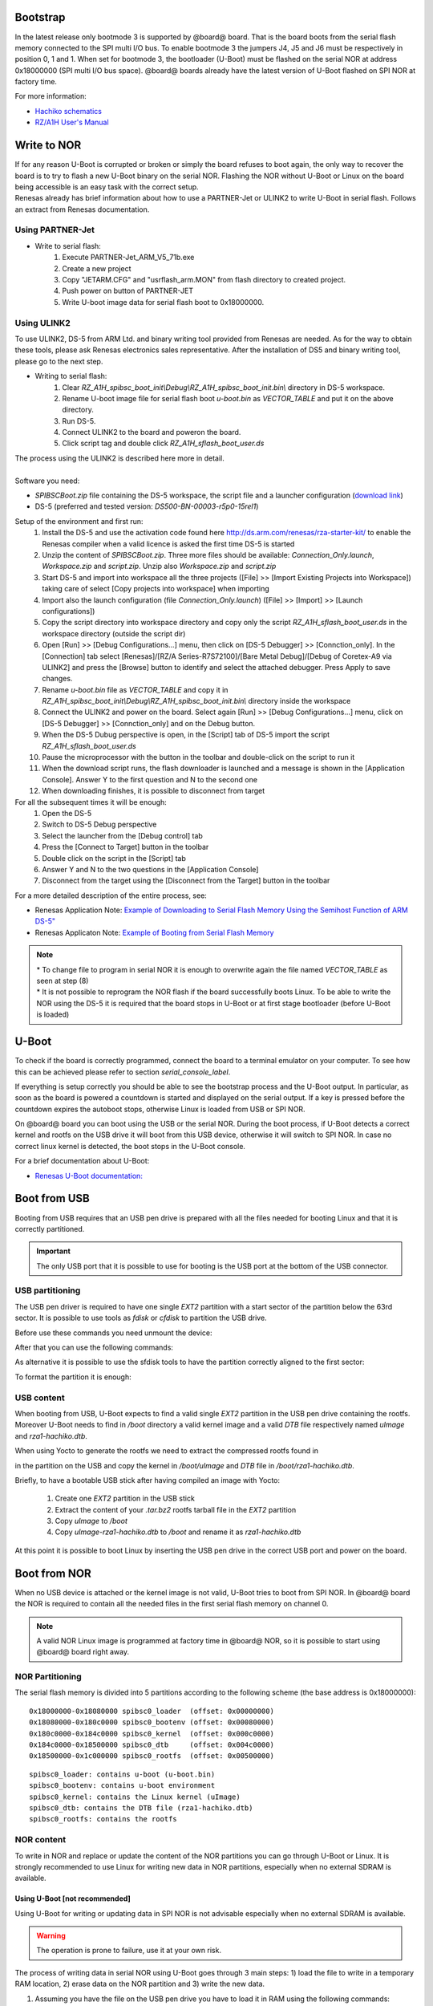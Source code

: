 Bootstrap
=========

In the latest release only bootmode 3 is supported by @board@ board. That is the board boots from the serial flash memory connected to the SPI multi I/O bus.
To enable bootmode 3 the jumpers J4, J5 and J6 must be respectively in position 0, 1 and 1. When set for bootmode 3, the bootloader (U-Boot) must be flashed on the serial NOR at address 0x18000000 (SPI multi I/O bus space).
@board@ boards already have the latest version of U-Boot flashed on SPI NOR at factory time.

For more information:

* `Hachiko schematics <http://downloads.architechboards.com/hachiko/doc/RSR977B.pdf>`_
* `RZ/A1H User's Manual <http://downloads.architechboards.com/hachiko/doc/r01uh0403ej0060_rz_a1h.pdf>`_

.. _flashing_NOR:

Write to NOR
============

| If for any reason U-Boot is corrupted or broken or simply the board refuses to boot again, the only way to recover the board is to try to flash a new U-Boot binary on the serial NOR. Flashing the NOR without U-Boot or Linux on the board being accessible is an easy task with the correct setup.
| Renesas already has brief information about how to use a PARTNER-Jet or ULINK2 to write U-Boot in serial flash. Follows an extract from Renesas documentation.

Using PARTNER-Jet
-----------------

* Write to serial flash:
	1. Execute PARTNER-Jet_ARM_V5_71b.exe
	2. Create a new project
	3. Copy "JETARM.CFG" and "usrflash_arm.MON" from flash directory
	   to created project.
	4. Push power on button of PARTNER-JET
	5. Write U-boot image data for serial flash boot to 0x18000000.


Using ULINK2
------------

To use ULINK2, DS-5 from ARM Ltd. and binary writing tool provided from Renesas are needed. As for the way to obtain these tools, please ask Renesas electronics sales representative. After the installation of DS5 and binary writing tool, please go to the next step.

* Writing to serial flash:
	1. Clear *RZ_A1H_spibsc_boot_init\\Debug\\RZ_A1H_spibsc_boot_init.bin\\* directory in DS-5 workspace. 
	2. Rename U-boot image file for serial flash boot *u-boot.bin* as *VECTOR_TABLE* and put it on the above directory.
	3. Run DS-5.
	4. Connect ULINK2 to the board and poweron the board.
	5. Click script tag and double click *RZ_A1H_sflash_boot_user.ds*

| The process using the ULINK2 is described here more in detail. 
|
| Software you need:

* *SPIBSCBoot.zip* file containing the DS-5 workspace, the script file and a launcher configuration 
  (`download link <http://downloads.architechboards.com/hachiko/doc/SPIBSCBoot.zip>`_)
* DS-5 (preferred and tested version: *DS500-BN-00003-r5p0-15rel1*)

Setup of the environment and first run:
	1. Install the DS-5 and use the activation code found here `http://ds.arm.com/renesas/rza-starter-kit/ <http://ds.arm.com/renesas/rza-starter-kit/>`_ to enable the Renesas compiler when a valid licence is asked the first time DS-5 is started
	2. Unzip the content of *SPIBSCBoot.zip*. Three more files should be available: *Connection_Only.launch*, *Workspace.zip* and *script.zip*. Unzip also *Workspace.zip* and *script.zip*
	3. Start DS-5 and import into workspace all the three projects ([File] >> [Import Existing Projects into Workspace]) taking care of select [Copy projects into workspace] when importing
	4. Import also the launch configuration (file *Connection_Only.launch*) ([File] >> [Import] >> [Launch configurations])
	5. Copy the script directory into workspace directory and copy only the script *RZ_A1H_sflash_boot_user.ds* in the workspace directory (outside the script dir)
	6. Open [Run] >> [Debug Configurations...] menu, then click on [DS-5 Debugger] >> [Connction_only]. In the [Connection] tab select [Renesas]/[RZ/A Series-R7S72100]/[Bare Metal Debug]/[Debug of Coretex-A9 via ULINK2] and press the [Browse] button to identify and select the attached debugger. Press Apply to save changes.
	7. Rename *u-boot.bin* file as *VECTOR_TABLE* and copy it in *RZ_A1H_spibsc_boot_init\\Debug\\RZ_A1H_spibsc_boot_init.bin\\* directory inside the workspace
	8. Connect the ULINK2 and power on the board. Select again [Run] >> [Debug Configurations...] menu, click on [DS-5 Debugger] >> [Connction_only] and on the Debug button. 
	9. When the DS-5 Dubug perspective is open, in the [Script] tab of DS-5 import the script *RZ_A1H_sflash_boot_user.ds*
	10. Pause the microprocessor with the button in the toolbar and double-click on the script to run it
	11. When the download script runs, the flash downloader is launched and a message is shown in the [Application Console]. Answer Y to the first question and N to the second one
	12. When downloading finishes, it is possible to disconnect from target

For all the subsequent times it will be enough:
	1. Open the DS-5
	2. Switch to DS-5 Debug perspective
	3. Select the launcher from the [Debug control] tab
	4. Press the [Connect to Target] button in the toolbar
	5. Double click on the script in the [Script] tab
	6. Answer Y and N to the two questions in the [Application Console]
	7. Disconnect from the target using the [Disconnect from the Target] button in the toolbar

For a more detailed description of the entire process, see:

* Renesas Application Note: `Example of Downloading to Serial Flash Memory Using the Semihost Function of ARM DS-5" <http://downloads.architechboards.com/hachiko/doc/RZ_A1H_sflash_sample_rev0.01e.pdf>`_
* Renesas Applicaton Note: `Example of Booting from Serial Flash Memory <http://downloads.architechboards.com/hachiko/doc/RZ_A1H_spibscboot_sample_rev0.01e.pdf>`_ 

.. note::

 | * To change file to program in serial NOR it is enough to overwrite again the file named *VECTOR_TABLE* as seen at step (8)
 | * It is not possible to reprogram the NOR flash if the board successfully boots Linux. To be able to write the NOR using the DS-5 it is required that the board stops in U-Boot or at first stage bootloader (before U-Boot is loaded)
 

U-Boot
======

To check if the board is correctly programmed, connect the board to a terminal emulator on your computer. To see how this can be achieved please refer to section `serial_console_label`.

If everything is setup correctly you should be able to see the bootstrap process and the U-Boot output. In particular, as soon as the board is powered a countdown is started and displayed on the serial output. If a key is pressed before the countdown expires the autoboot stops, otherwise Linux is loaded from USB or SPI NOR.

On @board@ board you can boot using the USB or the serial NOR. During the boot process, if U-Boot detects a correct kernel and rootfs on the USB drive it will boot from this USB device, otherwise it will switch to SPI NOR. In case no correct linux kernel is detected, the boot stops in the U-Boot console.

For a brief documentation about U-Boot:

* `Renesas U-Boot documentation: <http://downloads.architechboards.com/hachiko/doc/users_manual_u-boot_E.txt>`_ 

Boot from USB
=============

Booting from USB requires that an USB pen drive is prepared with all the files
needed for booting Linux and that it is correctly partitioned.

.. important::

 The only USB port that it is possible to use for booting is the USB port at the bottom of the USB connector.

USB partitioning
----------------

The USB pen driver is required to have one single *EXT2* partition with a start
sector of the partition below the 63rd sector. It is possible to use tools as
*fdisk* or *cfdisk* to partition the USB drive.

Before use these commands you need unmount the device:

.. host::

 | sudo umount /path/to/your/USB/device/partition

After that you can use the following commands:

.. host::

 | sudo cfdisk /path/to/your/USB/device

As alternative it is possible to use the sfdisk tools to have the partition
correctly aligned to the first sector:

.. host::

 | sudo sfdisk /path/to/your/USB/device << EOF
 | 0,
 | EOF

| To format the partition it is enough:

.. host::

 | sudo mkfs.ext2 /path/to/your/USB/device/partition


USB content
-----------

When booting from USB, U-Boot expects to find a valid single *EXT2* partition in the USB pen drive containing the rootfs. Moreover U-Boot needs to find in  */boot* directory a valid kernel image and a valid *DTB* file respectively named *uImage* and *rza1-hachiko.dtb*.

When using Yocto to generate the rootfs we need to extract the compressed rootfs found in

.. host::

 | /home/@user@/architech_sdk/architech/@board-alias@/yocto/build/tmp/deploy/images/@machine-name@

in the partition on the USB and copy the kernel in */boot/uImage* and *DTB* file in */boot/rza1-hachiko.dtb*.

Briefly, to have a bootable USB stick after having compiled an image with Yocto:

	1. Create one *EXT2* partition in the USB stick
	2. Extract the content of your *.tar.bz2* rootfs tarball file in the *EXT2* partition
	3. Copy *uImage* to */boot*
	4. Copy *uImage-rza1-hachiko.dtb* to */boot* and rename it as *rza1-hachiko.dtb*

At this point it is possible to boot Linux by inserting the USB pen drive in the correct USB port and power on the board.

Boot from NOR
=============

When no USB device is attached or the kernel image is not valid, U-Boot tries to boot from SPI NOR. In @board@ board the NOR is required to contain all the needed files in the first serial flash memory on channel 0.

.. note::

 A valid NOR Linux image is programmed at factory time in @board@ NOR, so it is possible to start using @board@ board right away.

NOR Partitioning 
----------------

The serial flash memory is divided into 5 partitions according to the following scheme (the base address is 0x18000000):

::

	0x18000000-0x18080000 spibsc0_loader  (offset: 0x00000000)
	0x18080000-0x180c0000 spibsc0_bootenv (offset: 0x00080000)
	0x180c0000-0x184c0000 spibsc0_kernel  (offset: 0x000c0000)
	0x184c0000-0x18500000 spibsc0_dtb     (offset: 0x004c0000)
	0x18500000-0x1c000000 spibsc0_rootfs  (offset: 0x00500000)

::

	spibsc0_loader: contains u-boot (u-boot.bin)
	spibsc0_bootenv: contains u-boot environment
	spibsc0_kernel: contains the Linux kernel (uImage)
	spibsc0_dtb: contains the DTB file (rza1-hachiko.dtb)
	spibsc0_rootfs: contains the rootfs

NOR content
-----------

To write in NOR and replace or update the content of the NOR partitions you can go through U-Boot or Linux. It is strongly recommended to use Linux for writing new data in NOR partitions, especially when no external SDRAM is available.

Using U-Boot [not recommended]
^^^^^^^^^^^^^^^^^^^^^^^^^^^^^^

Using U-Boot for writing or updating data in SPI NOR is not advisable especially when no external SDRAM is available. 

.. warning::

 The operation is prone to failure, use it at your own risk.

The process of writing data in serial NOR using U-Boot goes through 3 main steps: 1) load the file to write in a temporary RAM location, 2) erase data on the NOR partition and 3) write the new data.

1. Assuming you have the file on the USB pen drive you have to load it in RAM using the following commands:

.. board::

 | usb start
 | ext2load usb 0 @u-boot-start-addr@ /path/to/your/u-boot.bin

The output from the command is also the size of the file loaded, info useful for step (3).

RAM ranges:

::

 @u-boot-start-addr@ - @u-boot-end-addr@
	
Please, note that while *spibsc0_loader*, *spibsc0_kernel*, and *spibsc0_dtb* partitions of the flash memory contain raw data respectively for *u-boot.bin*, *uImage* and *rza1-hachiko.dtb*, whereas partition *spibsc0_rootfs* contains raw data for the filesystem that, in our case, is a *JFFS2* image. That is, when writing a new rootfs in *spibsc0_rootfs* partition it is needed to use the image file *.jffs2* generated by Yocto. 

2. To erase data on the NOR partition;

.. board::

 | sf erase $OFFSET $SIZE

where $OFFSET is the partition offset and $SIZE its size in bytes.

3. To write new data:

.. board::

 | sf write $RAM_ADDR $OFFSET $SIZE

where $RAM_ADDR is the temporary RAM location holding our file (tipically @u-boot-start-addr@), $OFFSET is the partition offset and $SIZE is the file size in bytes as obtained by the output of the command ext2load in step (1).

For more informations about flash managing with U-Boot refer to:

* `Renesas U-Boot documentation <http://downloads.architechboards.com/hachiko/doc/users_manual_u-boot_E.txt>`_ 

Using Linux
^^^^^^^^^^^

To use linux for writing or updating data on the serial NOR you are going to need **MTD utils**. It is possible to compile a small image containing the MTD utils with Yocto by means, for example, of image *core-image-minimal-mtdutils* that can be generated by *Bitbake* with this command line:

.. host::

 | bitbake core-image-minimal-mtdutils

.. warning::

 | If you are using the **Hachiko-tiny** which is the board without external RAM, in order to compile successfully this image you have to abilitate the IPv6 in the uClibc. To do so open the file:
 | /home/architech/architech_sdk/architech/hachiko-tiny/yocto/meta-hachiko/conf/distro/tiny-linux-uclibc.conf
 | and at the line *DISTRO_FEATURES_NET = "ipv4"* change it with **DISTRO_FEATURES_NET = "ipv4 ipv6"**

In Linux, the process is made easier by the MTD framework that remap each NOR partition to a different device file. In particular:

.. board::

 | /dev/mtd0: spibsc0_loader
 | /dev/mtd1: spibsc0_bootenv
 | /dev/mtd2: spibsc0_kernel
 | /dev/mtd3: spibsc0_dtb
 | /dev/mtd4: spibsc0_rootfs

Again the process goes through 2 steps: (1) erasing the content of the serial NOR partition and (2) write the new data.

1. To erase the content of the partition the tool flash_erase can be used. For raw files as *u-boot.bin*, *uImage* or *rza1-hachiko.dtb*, the tool can be used as follow:

.. board::

 | flash_erase /path/to/your/mtd/device 0 0

This command completely erases the content of the partition. For the root file system the command is slightly different, since being *spibsc0_rootfs* a *JFFS2* partition, it requires proper formatting, so for mtd4 device you need to run this command:

.. board::

 | flash_erase -j /dev/mtd4 0 0

2. To write the new data on the serial NOR the tool flashcp is used. Again for raw file the simple syntax is:

.. board::

 | flashcp -v /path/to/your/file /path/to/your/mtd/device

For rootfs we have two different ways to write data in *spibsc0_rootfs* partition:

1. Using the image file *.jffs2* generated by Yocto

.. board::

 | flashcp -v /path/to/your/image/file.jffs2 /dev/mtd4

2. If you wish to use the image file *.tar.bz2* instead, you need to mount the partition and decompress the file content in place.

.. board::

 | mount -t jffs2 mtd4 /mnt/
 | tar xv -C /mnt/ -f /path/to/your/image/file.tar.bz2
 | umount /mnt/

For more information on how to manage flash storage with Linux:

  `http://free-electrons.com/blog/managing-flash-storage-with-linux/ <http://free-electrons.com/blog/managing-flash-storage-with-linux/>`_

